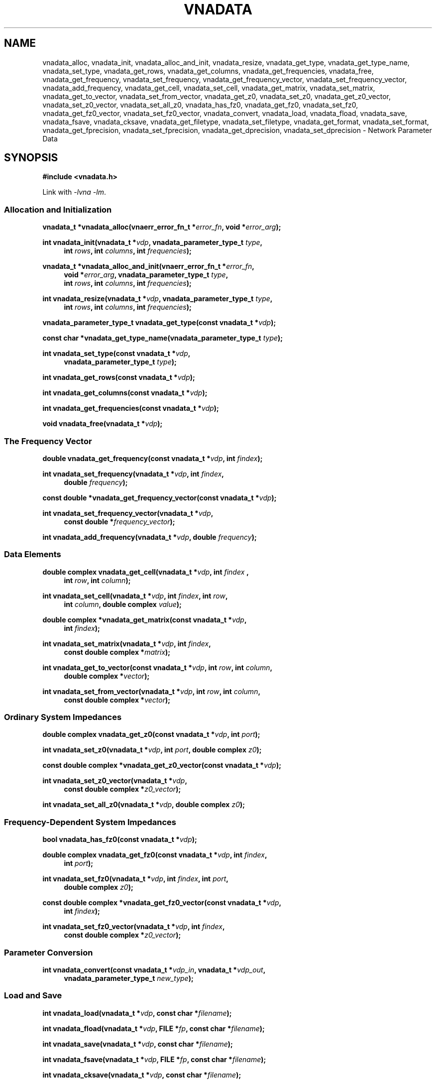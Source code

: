 .\"
.\" Vector Network Analyzer Library
.\" Copyright © 2020, 2021 D Scott Guthridge <scott_guthridge@rompromity.net>
.\"
.\" This program is free software: you can redistribute it and/or modify
.\" it under the terms of the GNU General Public License as published
.\" by the Free Software Foundation, either version 3 of the License, or
.\" (at your option) any later version.
.\"
.\" This program is distributed in the hope that it will be useful,
.\" but WITHOUT ANY WARRANTY; without even the implied warranty of
.\" MERCHANTABILITY or FITNESS FOR A PARTICULAR PURPOSE.  See the GNU
.\" General Public License for more details.
.\"
.\" You should have received a copy of the GNU General Public License
.\" along with this program.  If not, see <http://www.gnu.org/licenses/>.
.\"
.TH VNADATA 3 "JULY 2017" GNU
.nh
.SH NAME
vnadata_alloc, vnadata_init, vnadata_alloc_and_init, vnadata_resize, vnadata_get_type, vnadata_get_type_name, vnadata_set_type, vnadata_get_rows, vnadata_get_columns, vnadata_get_frequencies, vnadata_free, vnadata_get_frequency, vnadata_set_frequency, vnadata_get_frequency_vector, vnadata_set_frequency_vector, vnadata_add_frequency, vnadata_get_cell, vnadata_set_cell, vnadata_get_matrix, vnadata_set_matrix, vnadata_get_to_vector, vnadata_set_from_vector, vnadata_get_z0, vnadata_set_z0, vnadata_get_z0_vector, vnadata_set_z0_vector, vnadata_set_all_z0, vnadata_has_fz0, vnadata_get_fz0, vnadata_set_fz0, vnadata_get_fz0_vector, vnadata_set_fz0_vector, vnadata_convert, vnadata_load, vnadata_fload, vnadata_save, vnadata_fsave, vnadata_cksave, vnadata_get_filetype, vnadata_set_filetype, vnadata_get_format, vnadata_set_format, vnadata_get_fprecision, vnadata_set_fprecision, vnadata_get_dprecision, vnadata_set_dprecision \- Network Parameter Data
.\"
.SH SYNOPSIS
.B #include <vnadata.h>
.\"
.PP
Link with \fI-lvna\fP \fI-lm\fP.
.\" --------------------------------------------------------------------------
.SS "Allocation and Initialization"
.PP
.BI "vnadata_t *vnadata_alloc(vnaerr_error_fn_t *" error_fn ", void *" error_arg );
.\"
.PP
.BI "int vnadata_init(vnadata_t *" vdp ", vnadata_parameter_type_t " type ,
.in +4n
.BI "int " rows ", int " columns ", int " frequencies );
.in -4n
.\"
.PP
.ie n \{\
.BI "vnadata_t *vnadata_alloc_and_init(vnaerr_error_fn_t *" error_fn ,
.in +4n
.BI "void *" error_arg ", vnadata_parameter_type_t " type ,
.br
.BI "int " rows ", int " columns ", int " frequencies );
.in -4n
.\}
.el \{\
.BI "vnadata_t *vnadata_alloc_and_init(vnaerr_error_fn_t *" error_fn ,
.BI "void *" error_arg ,
.in +4n
.BI "vnadata_parameter_type_t " type ,
.BI "int " rows ", int " columns ", int " frequencies );
.in -4n
.\}
.\"
.PP
.BI "int vnadata_resize(vnadata_t *" vdp ", vnadata_parameter_type_t " type ,
.in +4n
.BI "int " rows ", int " columns ", int " frequencies );
.in -4n
.\"
.PP
.BI "vnadata_parameter_type_t vnadata_get_type(const vnadata_t *" vdp );
.\"
.PP
.BI "const char *vnadata_get_type_name(vnadata_parameter_type_t " type );
.\"
.PP
.BI "int vnadata_set_type(const vnadata_t *" vdp ,
.if n .in +4n
.BI "vnadata_parameter_type_t " type );
.if n .in -4n
.\"
.PP
.BI "int vnadata_get_rows(const vnadata_t *" vdp );
.\"
.PP
.BI "int vnadata_get_columns(const vnadata_t *" vdp );
.\"
.PP
.BI "int vnadata_get_frequencies(const vnadata_t *" vdp );
.\"
.PP
.BI "void vnadata_free(vnadata_t *" vdp );
.\" --------------------------------------------------------------------------
.SS "The Frequency Vector"
.PP
.BI "double vnadata_get_frequency(const vnadata_t *" vdp ", int " findex );
.\"
.PP
.BI "int vnadata_set_frequency(vnadata_t *" vdp ", int " findex ,
.if n .in +4n
.BI "double " frequency );
.if n .in -4n
.\"
.PP
.BI "const double *vnadata_get_frequency_vector(const vnadata_t *" vdp );
.\"
.PP
.BI "int vnadata_set_frequency_vector(vnadata_t *" vdp ,
.if n .in +4n
.BI "const double *" frequency_vector );
.if n .in -4n
.\"
.PP
.BI "int vnadata_add_frequency(vnadata_t *" vdp ", double " frequency );
.\" --------------------------------------------------------------------------
.SS "Data Elements"
.PP
.BI "double complex vnadata_get_cell(vnadata_t *" vdp ", int " findex " ,
.if n .in +4n
.BI "int " row ", int " column );
.if n .in -4n
.\"
.PP
.BI "int vnadata_set_cell(vnadata_t *" vdp ", int " findex ", int " row ,
.if n .in +4n
.BI "int " column ", double complex " value );
.if n .in -4n
.\"
.PP
.BI "double complex *vnadata_get_matrix(const vnadata_t *" vdp ,
.if n .in +4n
.BI "int " findex );
.if .in -4n
.\"
.PP
.BI "int vnadata_set_matrix(vnadata_t *" vdp ", int " findex ,
.if n .in +4n
.BI "const double complex *" matrix );
.if n .in -4n
.\"
.PP
.BI "int vnadata_get_to_vector(const vnadata_t *" vdp ", int " row ,
.BI "int " column ,
.if n .in +4n
.BI "double complex *" vector );
.if n .in -4n
.\"
.PP
.BI "int vnadata_set_from_vector(vnadata_t *" vdp ", int " row ,
.BI "int " column ,
.if n .in +4n
.BI "const double complex *" vector );
.if n .in -4n
.\" --------------------------------------------------------------------------
.SS "Ordinary System Impedances"
.PP
.BI "double complex vnadata_get_z0(const vnadata_t *" vdp ", int " port );
.\"
.PP
.BI "int vnadata_set_z0(vnadata_t *" vdp ", int " port ", double complex " z0 );
.\"
.PP
.BI "const double complex *vnadata_get_z0_vector(const vnadata_t *" vdp );
.\"
.PP
.BI "int vnadata_set_z0_vector(vnadata_t *" vdp ,
.if n .in +4n
.BI "const double complex *" z0_vector );
.if n .in -4n
.\"
.PP
.BI "int vnadata_set_all_z0(vnadata_t *" vdp ", double complex " z0 );
.\"
.\" --------------------------------------------------------------------------
.SS "Frequency-Dependent System Impedances"
.PP
.BI "bool vnadata_has_fz0(const vnadata_t *" vdp );
.PP
.BI "double complex vnadata_get_fz0(const vnadata_t *" vdp ", int " findex ,
.if n .in +4n
.BI "int " port );
.if n .in -4n
.\"
.PP
.BI "int vnadata_set_fz0(vnadata_t *" vdp ", int " findex ", int " port ,
.if n .in +4n
.BI "double complex " z0 );
.if n .in -4n
.\"
.PP
.BI "const double complex *vnadata_get_fz0_vector(const vnadata_t *" vdp ,
.if n .in +4n
.BI "int " findex );
.if n .in -4n
.\"
.PP
.BI "int vnadata_set_fz0_vector(vnadata_t *" vdp ", int " findex ,
.if n .in +4n
.BI "const double complex *" z0_vector );
.if n .in -4n
.\" --------------------------------------------------------------------------
.SS "Parameter Conversion"
.PP
.BI "int vnadata_convert(const vnadata_t *" vdp_in ", vnadata_t *" vdp_out ,
.in +4n
.BI "vnadata_parameter_type_t " new_type );
.in -4n
.\" --------------------------------------------------------------------------
.SS "Load and Save"
.PP
.BI "int vnadata_load(vnadata_t *" vdp ", const char *" filename );
.\"
.PP
.BI "int vnadata_fload(vnadata_t *" vdp ", FILE *" fp ", const char *" filename );
.\"
.PP
.BI "int vnadata_save(vnadata_t *" vdp ", const char *" filename );
.\"
.PP
.BI "int vnadata_fsave(vnadata_t *" vdp ", FILE *" fp ,
.BI "const char *" filename );
.\"
.PP
.BI "int vnadata_cksave(vnadata_t *" vdp ", const char *" filename );
.\"
.PP
.BI "vnadata_filetype_t vnadata_get_filetype(const vnadata_t *" vdp );
.\"
.PP
.BI "int vnadata_set_filetype(vnadata_t *" vdp ", vnadata_filetype_t " type );
.\"
.PP
.BI "const char *vnadata_get_format(const vnadata_t *" vdp );
.\"
.PP
.BI "int vnadata_set_format(vnadata_t *" vdp ", const char *" format );
.\"
.PP
.BI "int vnadata_get_fprecision(const vnadata_t *" vdp );
.\"
.PP
.BI "int vnadata_set_fprecision(const vnadata_t *" vdp ", int " fprecision );
.\"
.PP
.BI "int vnadata_get_dprecision(const vnadata_t *" vdp );
.\"
.PP
.BI "int vnadata_set_dprecision(const vnadata_t *" vdp ", int " dprecision );
.\"
.SH DESCRIPTION
These functions store and manage electrical network parameter data.
Internally, the data are stored as a vector of matrices, one per frequency.
The matrix may contain any of s (scattering), t (scattering transfer),
z (impedance), y (admittance), h (hybrid), g (inverse-hybrid), a (ABCD),
b (inverse ABCD) or zin (input impedance) parameters.
.\" --------------------------------------------------------------------------
.SS "Allocation and Initialization"
.PP
The \fBvnadata_alloc\fP() function allocates an empty \fBvnadata_t\fP
structure of parameter type VPT_UNDEF.
This is useful for creating the empty output container for other functions
such as \fBvnadata_convert\fP(), or \fBvnacal_apply\fP(3).
.\"
.PP
The \fBvnadata_init\fP() function sets the dimensions and parameter
type of the \fBvnadata_t\fP structure, initializes all frequency and
data cells to zero, and initializes all z0 entries to the default of
50 ohms.
The \fItype\fP argument must be one of: VPT_UNDEF, VPT_S, VPT_Z, VPT_Y,
VPT_T, VPT_H, VPT_G, VPT_A, VPT_B, or VPT_ZIN, and the dimensions must
be consistent with the parameter type.
.\"
.PP
The \fBvnadata_alloc_and_init\fP() function is a combination
of \fBvnadata_alloc\fP() and \fBvnadata_init\fP().
.\"
.PP
The \fBvnadata_resize\fP() function changes the parameter type and
dimensions of the matrix without clearing or converting data.
Existing values remain undisturbed when the matrix type, the number
of rows, or the number of frequencies are changed, but shift to other
cells when the number of columns is changed, as \fBvnadata_resize\fP()
doesn't reform the matrix.
Changing the parameter type with this function doesn't convert existing
data to the new type.  For type conversion, see \fBvnadata_convert\fP().
.\"
.PP
The \fBvnadata_get_type\fP() function returns the current parameter type
of the matrix; \fBvnadata_get_typename\fP() returns \fItype\fP as a string.
The \fBvnadata_set_type\fP() function changes the parameter type without
converting existing data.
The \fItype\fP parameter must be consistent with the matrix dimensions.
.\"
.PP
The \fBvnadata_get_rows\fP(), \fBvnadata_get_columns\fP(), and
\fBvnadata_get_frequencies\fP() functions return the current dimensions
of the matrix.
.\"
.PP
The \fBvnadata_free\fP() function frees the structure and its contents.
.\" --------------------------------------------------------------------------
.SS "The Frequency Vector"
.PP
The \fBvnadata_get_frequency\fP() and \fBvnadata_set_frequency\fP()
functions, respectively, get and set the frequency at index \fIfindex\fP.
.\"
.PP
The \fBvnadata_get_frequency_vector\fP() and
\fBvnadata_set_frequency_vector\fP() functions get and set the entire
frequency vector.
The length of \fIfrequency_vector\fP must match \fIfrequencies\fP.
.PP
The \fBvnadata_add_frequency\fP() function adds a new frequency entry
at the end, filling the associated new data elements with initial values.
This function is useful, for example, when parsing a Touchstone V1 file,
where you don't know the number of frequencies up-front.
.\" --------------------------------------------------------------------------
.SS "Data Elements"
.PP
The \fBvnadata_get_cell\fP() and \fBvnadata_set_cell\fP() functions
get and set indivdual data elements.
The \fBvnadata_get_matrix\fP() and \fBvnadata_set_matrix\fP() functions
get and set the parameter data matrix for the given frequency.
The \fImatrix\fP parameter is a pointer to a vector of double complex
containing the flattened matrix elements in row-major order.
.PP
The \fBvnadata_set_from_vector\fP() and \fBvnadata_get_to_vector\fP()
functions copy a vector of data values, one entry per frequency, into
a \fBvnadata_t\fP matrix cell, and vice versa.
The \fIvector\fP argument must point to a vector with length at least
the number of frequencies in the \fBvnadata_t\fP structure.
These functions are useful for translating between the matrix of vectors
form used for VNA measurements, and the vector of matrices form used
internally by vnadata.
.\" --------------------------------------------------------------------------
.SS "Ordinary System Impedances"
.PP
The \fBvnadata_get_z0\fP() and \fBvnadata_set_z0\fP() functions get and
set the system impedance (also known as reference impedance) for the
given \fIport\fP.
The \fBvnadata_get_z0_vector\fP() and \fBvnadata_set_z0_vector\fP()
functions get and set system impedances for all ports, where the length
of \fIz0_vector\fP is the maximum of \fIrows\fP and \fIcolumns\fP.
The \fBvnadata_set_all_z0\fP() function sets the system impedances of
all ports to the same value, \fIz0\fP.
If not set, all system impedances default to 50 ohms.
.PP
Calling \fBvnadata_set_z0\fP(), \fBvnadata_set_z0_vector\fP(), or
\fBvnadata_set_all_z0\fP() when frequency-dependent impedances are in-use
(see below) discards all frequency-dependent z0 values and returns to
ordinary system impedances with all other impedance values initialized
to 50 ohms.
If frequency-dependent impedances are in-use, \fBvnadata_get_z0\fP()
and \fBvnadata_get_z0_vector\fP() return failure.
.\" --------------------------------------------------------------------------
.SS "Frequency-Dependent System Impedances"
.PP
The \fBvnadata_get_fz0\fP() and \fBvnadata_set_fz0\fP() functions
get and set the system impedance for the given port on a per-frequency
basis.
The \fBvnadata_get_fz0_vector\fP() and \fBvnadata_set_fz0_vector\fP()
functions get and set the system impedances for all ports at a given
frequency index, where the length of \fIz0_vector\fP is the maximum of
\fIrows\fP and \fIcolumns\fP.
.PP
The \fBvnadata_has_fz0\fP() function tests if per-frequency system
impedances are in effect and returns true if they are.
If frequency-dependent impedances are not in-use, the
\fBvnadata_set_fz0\fP() and \fBvnadata_set_fz0_vector\fP() functions
establish frequency-dependent system impedances, preserving the ordinary
system impedances for all other entries.
\fBvnadata_get_fz0\fP() and \fBvnadata_get_fz0_vector\fP() functions
work regardless of whether frequency-dependent system impedances are
in-effect; in the later case, they don't use the \fIfindex\fP argument.
.\"
.\" --------------------------------------------------------------------------
.SS "Parameter Conversion"
.PP
The \fBvnadata_convert\fP() function converts from one parameter type
to another, writing the result into \fIvdp_out\fP.
If \fIvdp_out\fP refers to the same structure as \fIvdp_in\fP, then an
in-place conversion is done.
If \fIvdp_out\fP is not the same as \fIvdp_in\fP and \fInew_parameter\fP
is the same type as the input matrix, the data are simply copied.
\fBvnadata_convert\fP() supports all 56 parameter conversions plus 8
conversions from parameter data to input impedances at each port.
.\" --------------------------------------------------------------------------
.SS "Load and Save"
.PP
The \fBvnadata_load\fP() function loads network parameter data from
\fIfilename\fP into the \fBvnadata_t\fP structure, changing the type,
dimensions, frequency vector and z0 values of the structure to match
the data.
If \fIfilename\fP ends with \.ts, \.s1p, \.s2p, \.s3p or \.s4p, then
\fBvnadata_load\fP() loads Touchstone format with version determined
from the contents of the file.
If \fIfilename\fP ends \.npd, then \fBvnadata_load\fP() loads NPD format.
If the type cannot be determined from \fIfilename\fP, and the
\fBvnadata_t\fP structure already has a filetype set through
\fBvnadata_set_filetype\fP() or a previous load, it uses the existing
file type.
If \fBvnadata_load\fP() cannot determine the file type from \fIfilename\fP
or from the \fBvnadata_t\fP structure, it defaults to NPD format.
.\"
.PP
The \fBvnadata_fload\fP() function does the same as \fBvnadata_load\fP()
except that it reads from the already open file pointer \fIfp\fP.
The \fIfilename\fP argument to \fBvnadata_fload\fP() is used only in
error messages, and for determining the file type \- it doesn't have to
refer to an actual file.
.\"
.PP
The \fBvnadata_save\fP() and \fBvnadata_fsave\fP() functions save
the contents of the \fBvnadata_t\fP structure to \fIfilename\fP or
to the file pointer, \fIfp\fP, respectively using the format set by
\fBvnadata_set_format\fP().
The file type is determined as in \fBvnadata_load\fP() with the nuance
that Touchstone 1 format can be saved to a file ending in .ts.
.\"
.PP
\fBvnadata_cksave\fP() checks if we'd be able to save using the
current filetype, format and parameter type, without actually doing
a save.
This function is useful to validate that it will be possible to save
with the current save options before doing expensive steps such as
measuring data from a device, only to ultimately fail with an error
in \fBvnadata_save\fP().
.\"
.PP
.PP
The \fBvnadata_get_file_type\fP() and \fBvnadata_set_file_type\fP()
functions get and set the current file type described by the following
enumeration:
.sp
.in +4n
.nf
.ft CW
typedef enum vnadata_filetype {
    VNADATA_FILETYPE_AUTO,
    VNADATA_FILETYPE_NPD,
    VNADATA_FILETYPE_TOUCHSTONE1,
    VNADATA_FILETYPE_TOUCHSTONE2
} vnadata_filetype_t;
.ft R
.fi
.in -4n
.sp
The default is \s-2VNAFILE_AUTO\s+2 which causes the load and save
functions to try to determine the file type based on the filename
extension.
If the file ends with \.s<digit>p, the library assumes Touchstone 1
format; if it ends in \.ts, the library assumes Touchstone 2 format;
if it ends in \.npd, the library assumes network parameter data format.
When loading Touchstone files, the parser automatically determines the
Touchstone version from the contents of the file.
.PP
The \fBvnadata_get_format\fP() and \fBvnadata_set_format\fP() functions
get and set the parameter type and units as they appear in the file.
The \fIformat\fP parameter is a comma-separated case-insensitive list
of the following specifiers:
.sp
.in +4n
.TS
l l.
S[ri|ma|dB]	scattering parameters
T[ri|ma|dB]	scattering-transfer parameters
Z[ri|ma]	impedance parameters
Y[ri|ma]	admittance parameters
H[ri|ma]	hybrid parameters
G[ri|ma]	inverse-hybrid parameters
A[ri|ma]	ABCD parameters
B[ri|ma]	inverse ABCD parameters
Zin[ri|ma]	impedance looking into each port
PRC	Zin as parallel resistance and capacitance
PRL	Zin as parallel resistance and inductance
SRC	Zin as series resistance and capacitance
SRL	Zin as series resistance and inducatance
IL	insertion loss (dB)
RL	return loss (dB)
VSWR	voltage standing wave ratio
.TE
.in -4n
.sp
where the ri, ma or dB suffix is an optional coordinate system modifier:
.in +4n
.TS
l l.
ri	real, imaginary
ma	magnitude, angle
dB	decibels, angle
.TE
.in -4n
.sp
In the Touchstone file formats, only one specifier may be given and it
must be restricted to one of the s, z, y, h or g variants.
.\"
.PP
The pointer returned by \fBvnadata_get_format\fP() becomes invalid
after a call to \fBvnadata_load\fP(), \fBvnadata_fload\fP() or
\fBvnadata_set_format\fP().
.\"
.PP
If \fBvnadata_set_format\fP() isn't called, \fBvnadata_save\fP() and
\fBvnadata_fsave\fP() take the parameter type from the \fBvnadata_t\fP
structure, use default coordinates \(lqri\(rq.
.\"
.PP
The \fBvnadata_get_fprecision\fP(), \fBvnadata_set_fprecision\fP(),
\fBvnadata_get_dprecision\fP(), and \fBvnadata_set_dprecision\fP()
functions get and set the numeric precision in decimal digits for
frequency and data values, respectively, when saving to a file.
If not set, \fIfprecision\fP defaults to 7 digits and \fIdprecision\fP
defaults to 6 digits.
.\"
.SH "RETURN VALUE"
On success, the allocate functions return a pointer to a \fBvnadata_t\fP
structure; the get functions return the requested value, and other
integer valued functions return zero.
On error, the integer valued functions return -1; the pointer valued
functions return NULL; and the double and double complex functions
return HUGE_VAL.
.\"
.SH ERRORS
See \fBvnaerr\fP(3).
.\"
.SH EXAMPLES
.nf
.ft CW
/*
 * Vector Network Analyzer Library
 * Copyright © 2020, 2021 D Scott Guthridge <scott_guthridge@rompromity.net>
 *
 * This program is free software: you can redistribute it and/or modify
 * it under the terms of the GNU General Public License as published
 * by the Free Software Foundation, either version 3 of the License, or
 * (at your option) any later version.
 *
 * This program is distributed in the hope that it will be useful,
 * but WITHOUT ANY WARRANTY; without even the implied warranty of
 * MERCHANTABILITY or FITNESS FOR A PARTICULAR PURPOSE.  See the GNU
 * General Public License for more details.
 *
 * You should have received a copy of the GNU General Public License
 * along with this program.  If not, see <http://www.gnu.org/licenses/>.
 */

#include <complex.h>
#include <math.h>
#include <stdio.h>
#include <stdlib.h>
#include <vnadata.h>

#define PI      3.14159265
#define FMIN    100e+3          /* Hz */
#define FMAX    1e+9            /* Hz */
#define N       9               /* number of frequencies */
#define L       796e-9          /* Henries */
#define C       318e-12         /* Farads */

/*
 * error_fn: error printing function for the library
 *   @category: category of error (ignored here)
 *   @message: single line error message without a newline
 *   @error_arg: passed through to the error function (unused here)
 */
static void error_fn(vnaerr_category_t category, const char *message,
        void *error_arg)
{
    (void)fprintf(stderr, "example: %s\\n", message);
}

/*
 * main
 */
int main(int argc, char **argv)
{
    vnadata_t *vdp;
    const double fstep = log(FMAX / FMIN) / (double)(N - 1);

    /*
     * Set up Z-parameter matrix for an L-C divider.
     */
    if ((vdp = vnadata_alloc_and_init(error_fn, /*error_arg*/NULL,
                    VPT_Z, 2, 2, N)) == NULL) {
        exit(1);
    }
    for (int findex = 0; findex < N; ++findex) {
        double f = FMIN * exp((double)findex * fstep);
        double complex s = 2 * PI * I * f;
        double complex z[2][2];

        if (vnadata_set_frequency(vdp, findex, f) == -1) {
            exit(2);
        }
        z[0][0] = 1.0 / (C * s) + L * s;
        z[0][1] = 1.0 / (C * s);
        z[1][0] = z[0][1];
        z[1][1] = z[0][1];
        if (vnadata_set_matrix(vdp, findex, &z[0][0]) == -1) {
            exit(3);
        }
    }

    /*
     * Save the parameters in Z real-imaginary, S dB, and Zin
     * magnitude-angle formats.
     */
    if (vnadata_set_format(vdp, "Zri,SdB,Zinma") == -1) {
        exit(4);
    }
    if (vnadata_save(vdp, "vnadata-example.npd") == -1) {
        exit(5);
    }

    /*
     * Print the Z parameters.
     */
    (void)printf("z-parameters (real-imaginary)\\n");
    (void)printf("-------------------------\\n");
    for (int findex = 0; findex < N; ++findex) {
        double f = vnadata_get_frequency(vdp, findex);

        (void)printf("f %7.2f MHz\\n", f / 1.0e+6);
        for (int row = 0; row < 2; ++row) {
            for (int column = 0; column < 2; ++column) {
                double complex value;

                value = vnadata_get_cell(vdp, findex, row, column);
                (void)printf("  %6.1f %6.1f%s",
                        creal(value), cimag(value),
                        column < 1 ? "," : "");
            }
            (void)printf("\\n");
        }
        (void)printf("\\n");
    }
    (void)printf("\\n");


    /*
     * Convert to S-parameters and print.
     */
    if (vnadata_convert(vdp, vdp, VPT_S) == -1) {
        exit(6);
    }
    (void)printf("s-parameters (dB-degrees)\\n");
    (void)printf("-------------------------\\n");
    for (int findex = 0; findex < N; ++findex) {
        double f = vnadata_get_frequency(vdp, findex);

        (void)printf("f %7.2f MHz\\n", f / 1.0e+6);
        for (int row = 0; row < 2; ++row) {
            for (int column = 0; column < 2; ++column) {
                double complex value;

                value = vnadata_get_cell(vdp, findex, row, column);
                (void)printf("  %5.1f %6.1f%s",
                        20 * log10(cabs(value)), 180 / PI * carg(value),
                        column < 1 ? "," : "");
            }
            (void)printf("\\n");
        }
        (void)printf("\\n");
    }
    (void)printf("\\n");

    /*
     * Convert to impedance into each port and print.
     */
    if (vnadata_convert(vdp, vdp, VPT_ZIN) == -1) {
        exit(7);
    }
    (void)printf("input-impedances (ohms-degrees)\\n");
    (void)printf("------------------------------\\n");
    for (int findex = 0; findex < N; ++findex) {
        double f = vnadata_get_frequency(vdp, findex);

        (void)printf("f %7.2f MHz\\n", f / 1.0e+6);
        for (int port = 0; port < 2; ++port) {
            double complex value;

            value = vnadata_get_cell(vdp, findex, 0, port);
            (void)printf("  %9.2f %6.1f%s",
                    cabs(value), 180 / PI * carg(value),
                    port < 1 ? "," : "");
        }
        (void)printf("\\n");
    }
    (void)printf("\\n");
    exit(0);
}
.ft R
.fi
.\\"
.SH "SEE ALSO"
.BR vnacal "(3), " vnacal_new "(3), " vnaconv "(3), " vnaerr "(3),"
.BR vnacal_parameter "(3)"

